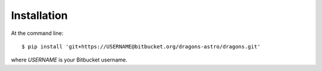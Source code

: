 ============
Installation
============

At the command line::

    $ pip install 'git+https://USERNAME@bitbucket.org/dragons-astro/dragons.git'

where `USERNAME` is your Bitbucket username.
